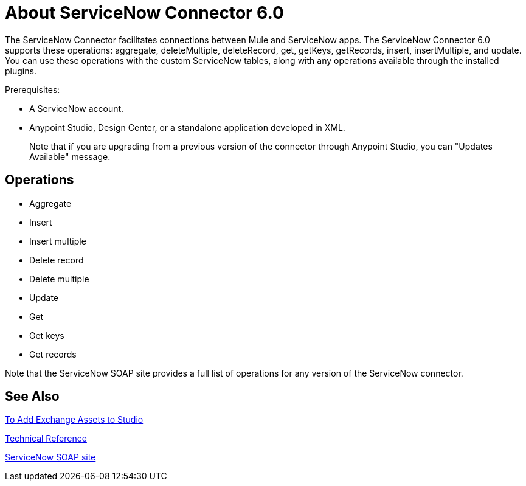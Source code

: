 = About ServiceNow Connector 6.0
:keywords: anypoint studio, connector, endpoint, servicenow, http
:imagesdir: ./_images

The ServiceNow Connector facilitates connections between Mule and ServiceNow apps. The ServiceNow Connector 6.0 supports these operations: aggregate, deleteMultiple, deleteRecord, get, getKeys, getRecords, insert, insertMultiple, and update. You can use these operations with the custom ServiceNow tables, along with any operations available through the installed plugins.

Prerequisites:

* A ServiceNow account.
* Anypoint Studio, Design Center, or a standalone application developed in XML.
+
Note that if you are upgrading from a previous version of the connector through Anypoint Studio, you can "Updates Available" message.

[[operations]]
== Operations

* Aggregate
* Insert
* Insert multiple
* Delete record
* Delete multiple
* Update
* Get
* Get keys
* Get records

Note that the ServiceNow SOAP site provides a full list of operations for any version of the ServiceNow connector.

== See Also

link:/anypoint-exchange/ex2-studio[To Add Exchange Assets to Studio]

link:http://mulesoft.github.io/servicenow-connector/[Technical Reference]

link:http://wiki.servicenow.com/index.php?title=SOAP_Web_Service[ServiceNow SOAP site]

////
link:/mule-user-guide/v/3.8/hardware-and-software-requirements[Hardware and Software Requirements]

link:/release-notes/servicenow-connector-release-notes[ServiceNow Connector Release Notes]
////
